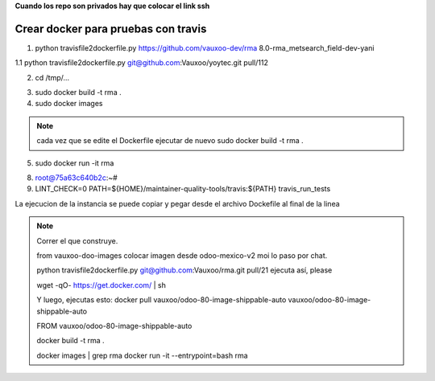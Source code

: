 **Cuando los repo son privados hay que colocar el link ssh**

Crear docker para pruebas con travis
------------------------------------

1.  python travisfile2dockerfile.py https://github.com/vauxoo-dev/rma 8.0-rma_metsearch_field-dev-yani

1.1 python travisfile2dockerfile.py git@github.com:Vauxoo/yoytec.git pull/112

2. cd /tmp/...

.. #. FROM vauxoo/odoo-80-image-shippable-auto
.. #. cambiar el branch de OCA a Vauxoo

3. sudo docker build -t rma .

4. sudo docker images

.. note::

    cada vez que se edite el Dockerfile 
    ejecutar de nuevo sudo docker build -t rma .


.. #. sudo docker run -it --entrypoint=bash rma 

5. sudo docker run -it rma 

8. root@75a63c640b2c:~# 

9. LINT_CHECK=0 PATH=${HOME}/maintainer-quality-tools/travis:${PATH} travis_run_tests

La ejecucion de la instancia se puede copiar y pegar
desde el archivo Dockefile al final de la linea


.. note::

    Correr el que construye.

    from vauxoo-doo-images
    colocar imagen desde odoo-mexico-v2 moi lo paso por chat.

    python travisfile2dockerfile.py git@github.com:Vauxoo/rma.git pull/21
    ejecuta así, please

    wget -qO- https://get.docker.com/ | sh

    Y luego, ejecutas esto: docker pull vauxoo/odoo-80-image-shippable-auto
    vauxoo/odoo-80-image-shippable-auto

    FROM vauxoo/odoo-80-image-shippable-auto

    docker build -t rma .

    docker images | grep rma
    docker run -it --entrypoint=bash rma
